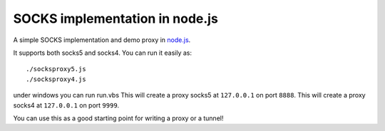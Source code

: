 SOCKS implementation in node.js
===============================

A simple SOCKS implementation and demo proxy in `node.js <http://nodejs.org>`_.
 
It supports  both socks5  and socks4.
You can run it easily as::

  ./socksproxy5.js
  ./socksproxy4.js
under windows you can run run.vbs
This will create a proxy socks5 at ``127.0.0.1`` on port ``8888``.
This will create a proxy socks4 at ``127.0.0.1`` on port ``9999``.

You can use this as a good starting point for writing a proxy or a tunnel!
